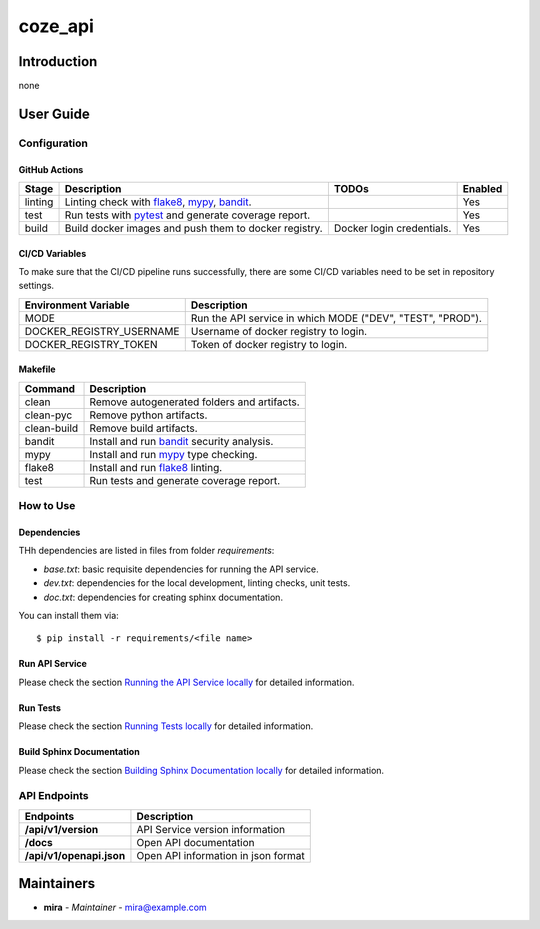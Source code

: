 coze_api
========

Introduction
------------
none

User Guide
----------

Configuration
+++++++++++++

GitHub Actions
~~~~~~~~~~~~~~

.. list-table::
   :header-rows: 1

   * - Stage
     - Description
     - TODOs
     - Enabled
   * - linting
     - Linting check with `flake8`_, `mypy`_, `bandit`_.
     -
     - Yes
   * - test
     - Run tests with `pytest`_ and generate coverage report.
     -
     - Yes
   * - build
     - Build docker images and push them to docker registry.
     - Docker login credentials.
     - Yes

CI/CD Variables
~~~~~~~~~~~~~~~
To make sure that the CI/CD pipeline runs successfully, there are some CI/CD variables need to be set in repository settings.

.. list-table::
   :header-rows: 1

   * - Environment Variable
     - Description
   * - MODE
     - Run the API service in which MODE ("DEV", "TEST", "PROD").
   
   * - DOCKER_REGISTRY_USERNAME
     - Username of docker registry to login.
   * - DOCKER_REGISTRY_TOKEN
     - Token of docker registry to login.
   

Makefile
~~~~~~~~

.. list-table::
   :header-rows: 1

   * - Command
     - Description
   * - clean
     - Remove autogenerated folders and artifacts.
   * - clean-pyc
     - Remove python artifacts.
   * - clean-build
     - Remove build artifacts.
   * - bandit
     - Install and run `bandit`_ security analysis.
   * - mypy
     - Install and run `mypy`_ type checking.
   * - flake8
     - Install and run `flake8`_ linting.
   * - test
     - Run tests and generate coverage report.

How to Use
++++++++++

Dependencies
~~~~~~~~~~~~

THh dependencies are listed in files from folder `requirements`:

+ `base.txt`: basic requisite dependencies for running the API service.
+ `dev.txt`: dependencies for the local development, linting checks, unit tests.
+ `doc.txt`: dependencies for creating sphinx documentation.


You can install them via::

    $ pip install -r requirements/<file name>

Run API Service
~~~~~~~~~~~~~~~

Please check the section `Running the API Service locally <./docs/source/02_usage.rst>`_ for detailed information.

Run Tests
~~~~~~~~~

Please check the section `Running Tests locally <./docs/source/02_usage.rst>`_ for detailed information.

Build Sphinx Documentation
~~~~~~~~~~~~~~~~~~~~~~~~~~

Please check the section `Building Sphinx Documentation locally <./docs/source/02_usage.rst>`_ for detailed information.

API Endpoints
+++++++++++++

.. list-table::
   :header-rows: 1

   * - Endpoints
     - Description
   * - **/api/v1/version**
     - API Service version information
   * - **/docs**
     - Open API documentation
   * - **/api/v1/openapi.json**
     - Open API information in json format

Maintainers
-----------

..
    TODO: List here the people responsible for the development and maintaining of this project.
    Format: **Name** - *Role/Responsibility* - Email

* **mira** - *Maintainer* - `mira@example.com <mailto:mira@example.com?subject=[GitHub]coze_api>`_

.. _bandit: https://bandit.readthedocs.io/en/latest/
.. _mypy: https://github.com/python/mypy
.. _flake8: https://gitlab.com/pycqa/flake8
.. _pytest: https://docs.pytest.org/en/stable/
